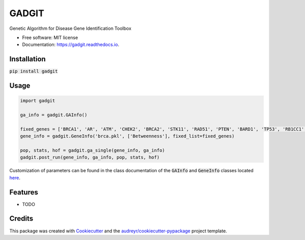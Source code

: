 ======
GADGIT
======


.. image:: https://img.shields.io/pypi/v/gadgit.svg
        :target: https://pypi.python.org/pypi/gadgit

.. image:: https://img.shields.io/travis/Andesha/gadgit.svg
        :target: https://travis-ci.com/Andesha/gadgit

.. image:: https://readthedocs.org/projects/gadgit/badge/?version=latest
        :target: https://gadgit.readthedocs.io/en/latest/?badge=latest
        :alt: Documentation Status




Genetic Algorithm for Disease Gene Identification Toolbox


* Free software: MIT license
* Documentation: https://gadgit.readthedocs.io.


Installation
--------

:code:`pip install gadgit`

Usage
--------

.. code-block:: python

        import gadgit

        ga_info = gadgit.GAInfo()

        fixed_genes = ['BRCA1', 'AR', 'ATM', 'CHEK2', 'BRCA2', 'STK11', 'RAD51', 'PTEN', 'BARD1', 'TP53', 'RB1CC1', 'NCOA3', 'PIK3CA', 'PPM1D', 'CASP8']
        gene_info = gadgit.GeneInfo('brca.pkl', ['Betweenness'], fixed_list=fixed_genes)
        
        pop, stats, hof = gadgit.ga_single(gene_info, ga_info)
        gadgit.post_run(gene_info, ga_info, pop, stats, hof)

Customization of parameters can be found in the class documentation of the :code:`GAInfo` and :code:`GeneInfo` classes located `here <https://gadgit.readthedocs.io/en/latest/api/gadgit.html#module-gadgit.GAInfo>`_.

Features
--------

* TODO

Credits
-------

This package was created with Cookiecutter_ and the `audreyr/cookiecutter-pypackage`_ project template.

.. _Cookiecutter: https://github.com/audreyr/cookiecutter
.. _`audreyr/cookiecutter-pypackage`: https://github.com/audreyr/cookiecutter-pypackage
